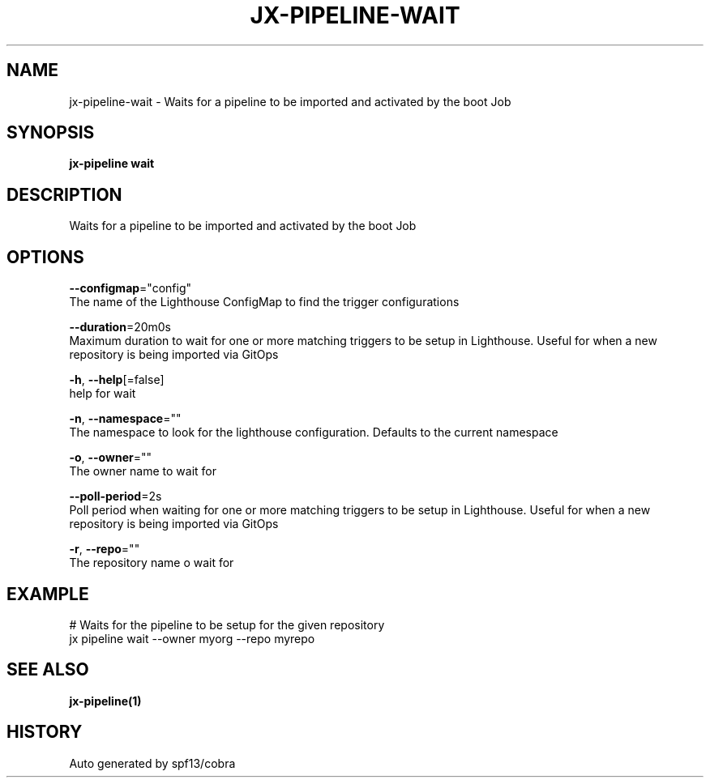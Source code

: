 .TH "JX-PIPELINE\-WAIT" "1" "" "Auto generated by spf13/cobra" "" 
.nh
.ad l


.SH NAME
.PP
jx\-pipeline\-wait \- Waits for a pipeline to be imported and activated by the boot Job


.SH SYNOPSIS
.PP
\fBjx\-pipeline wait\fP


.SH DESCRIPTION
.PP
Waits for a pipeline to be imported and activated by the boot Job


.SH OPTIONS
.PP
\fB\-\-configmap\fP="config"
    The name of the Lighthouse ConfigMap to find the trigger configurations

.PP
\fB\-\-duration\fP=20m0s
    Maximum duration to wait for one or more matching triggers to be setup in Lighthouse. Useful for when a new repository is being imported via GitOps

.PP
\fB\-h\fP, \fB\-\-help\fP[=false]
    help for wait

.PP
\fB\-n\fP, \fB\-\-namespace\fP=""
    The namespace to look for the lighthouse configuration. Defaults to the current namespace

.PP
\fB\-o\fP, \fB\-\-owner\fP=""
    The owner name to wait for

.PP
\fB\-\-poll\-period\fP=2s
    Poll period when waiting for one or more matching triggers to be setup in Lighthouse. Useful for when a new repository is being imported via GitOps

.PP
\fB\-r\fP, \fB\-\-repo\fP=""
    The repository name o wait for


.SH EXAMPLE
.PP
# Waits for the pipeline to be setup for the given repository
  jx pipeline wait \-\-owner myorg \-\-repo myrepo


.SH SEE ALSO
.PP
\fBjx\-pipeline(1)\fP


.SH HISTORY
.PP
Auto generated by spf13/cobra
